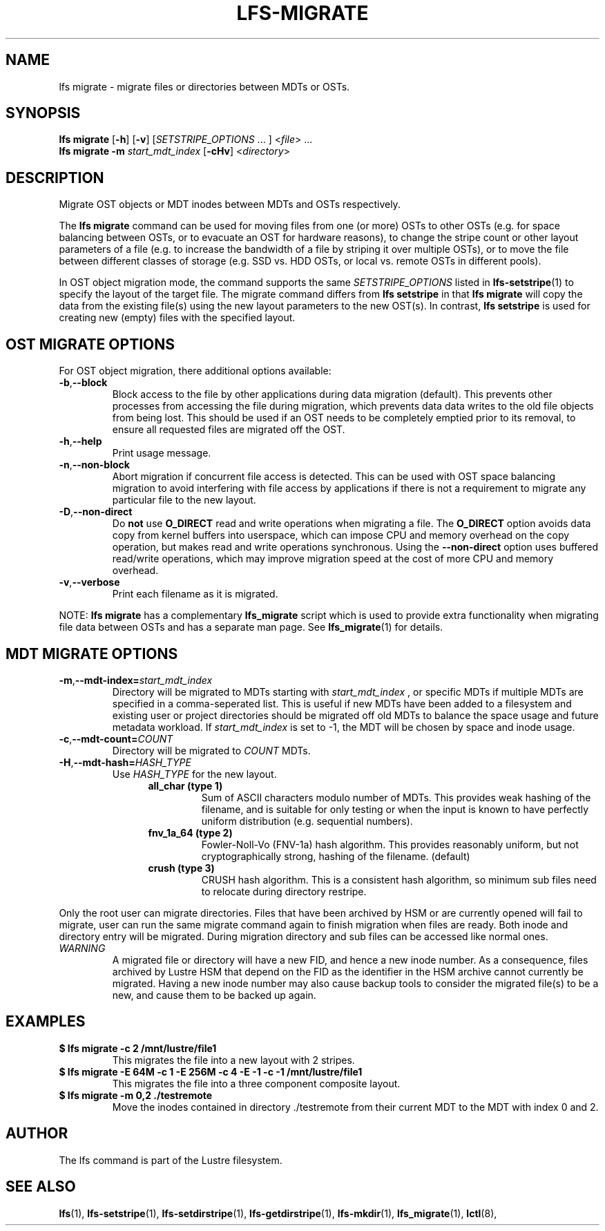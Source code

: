 .TH LFS-MIGRATE 1 2015-12-07 "Lustre" "Lustre Utilities"
.SH NAME
lfs migrate \- migrate files or directories between MDTs or OSTs.
.SH SYNOPSIS
.B lfs migrate
.RB [ -h "] [" -v ]
.RI [ SETSTRIPE_OPTIONS " ... ]"
.RI < file "> ..."
.br
.B lfs migrate -m \fIstart_mdt_index
.RB [ -cHv ]
.RI < directory >
.br
.SH DESCRIPTION
Migrate OST objects or MDT inodes between MDTs and OSTs respectively.
.P
The
.B lfs migrate
command can be used for moving files from one (or more) OSTs to other
OSTs (e.g. for space balancing between OSTs, or to evacuate an OST for
hardware reasons), to change the stripe count or other layout parameters
of a file (e.g. to increase the bandwidth of a file by striping it over
multiple OSTs), or to move the file between different classes of storage
(e.g. SSD vs. HDD OSTs, or local vs. remote OSTs in different pools).
.P
In OST object migration mode, the command supports the same
.I SETSTRIPE_OPTIONS
listed in
.BR lfs-setstripe (1)
to specify the layout of the target file.  The migrate command differs
from
.B lfs setstripe
in that
.B lfs migrate
will copy the data from the existing file(s) using the new layout parameters
to the new OST(s). In contrast,
.B lfs setstripe
is used for creating new (empty) files with the specified layout.
.SH OST MIGRATE OPTIONS
For OST object migration, there additional options available:
.TP
.BR -b , --block
Block access to the file by other applications during data migration
(default).  This prevents other processes from accessing the file during
migration, which prevents data data writes to the old file objects from
being lost.  This should be used if an OST needs to be completely emptied
prior to its removal, to ensure all requested files are migrated off the
OST.
.TP
.BR -h , --help
Print usage message.
.TP
.BR -n , --non-block
Abort migration if concurrent file access is detected.  This can be
used with OST space balancing migration to avoid interfering with file
access by applications if there is not a requirement to migrate any
particular file to the new layout.
.TP
.BR -D , --non-direct
Do
.B not
use
.B O_DIRECT
read and write operations when migrating a file.  The
.B O_DIRECT
option avoids data copy from kernel buffers into userspace, which can
impose CPU and memory overhead on the copy operation, but makes read and
write operations synchronous.  Using the
.B --non-direct
option uses buffered read/write operations, which may improve migration
speed at the cost of more CPU and memory overhead.
.TP
.BR -v , --verbose
Print each filename as it is migrated.
.P
NOTE:
.B lfs migrate
has a complementary
.B lfs_migrate
script which is used to provide extra functionality when migrating file
data between OSTs and has a separate man page.  See
.BR lfs_migrate (1)
for details.
.SH MDT MIGRATE OPTIONS
.TP
.BR -m , --mdt-index=\fIstart_mdt_index\fR
Directory will be migrated to MDTs starting with
.I start_mdt_index
, or specific MDTs if multiple MDTs are specified in a comma-seperated list.
This is useful if new MDTs have been added to a filesystem and existing user or
project directories should be migrated off old MDTs to balance the space usage
and future metadata workload. If
.I start_mdt_index
is set to -1, the MDT will be chosen by space and inode usage.
.TP
.BR -c , --mdt-count=\fICOUNT\fR
Directory will be migrated to
.I COUNT
MDTs.
.TP
.BR -H , --mdt-hash=\fIHASH_TYPE\fR
Use
.I HASH_TYPE
for the new layout.
.RS 1.2i
.TP
.B all_char (type 1)
Sum of ASCII characters modulo number of MDTs. This
provides weak hashing of the filename, and is suitable
for only testing or when the input is known to have
perfectly uniform distribution (e.g. sequential numbers).
.TP
.B fnv_1a_64 (type 2)
Fowler-Noll-Vo (FNV-1a) hash algorithm.  This provides
reasonably uniform, but not cryptographically strong,
hashing of the filename. (default)
.TP
.B crush (type 3)
CRUSH hash algorithm.  This is a consistent hash
algorithm, so minimum sub files need to relocate
during directory restripe.
.RE
.P
Only the root user can migrate directories.  Files that have been archived by
HSM or are currently opened will fail to migrate, user can run the same migrate
command again to finish migration when files are ready.  Both inode and
directory entry will be migrated.  During migration directory and sub files can
be accessed like normal ones.
.TP
\fIWARNING\fR
A migrated file or directory will have a new FID, and hence a new inode
number.  As a consequence, files archived by Lustre HSM that depend on
the FID as the identifier in the HSM archive cannot currently be migrated.
Having a new inode number may also cause backup tools to consider the
migrated file(s) to be a new, and cause them to be backed up again.
.P
.SH EXAMPLES
.TP
.B $ lfs migrate -c 2 /mnt/lustre/file1
This migrates the file into a new layout with 2 stripes.
.TP
.B $ lfs migrate -E 64M -c 1 -E 256M -c 4 -E -1 -c -1 /mnt/lustre/file1
This migrates the file into a three component composite layout.
.TP
.B $ lfs migrate -m 0,2 ./testremote
Move the inodes contained in directory ./testremote from their current
MDT to the MDT with index 0 and 2.
.SH AUTHOR
The lfs command is part of the Lustre filesystem.
.SH SEE ALSO
.BR lfs (1),
.BR lfs-setstripe (1),
.BR lfs-setdirstripe (1),
.BR lfs-getdirstripe (1),
.BR lfs-mkdir (1),
.BR lfs_migrate (1),
.BR lctl (8),
